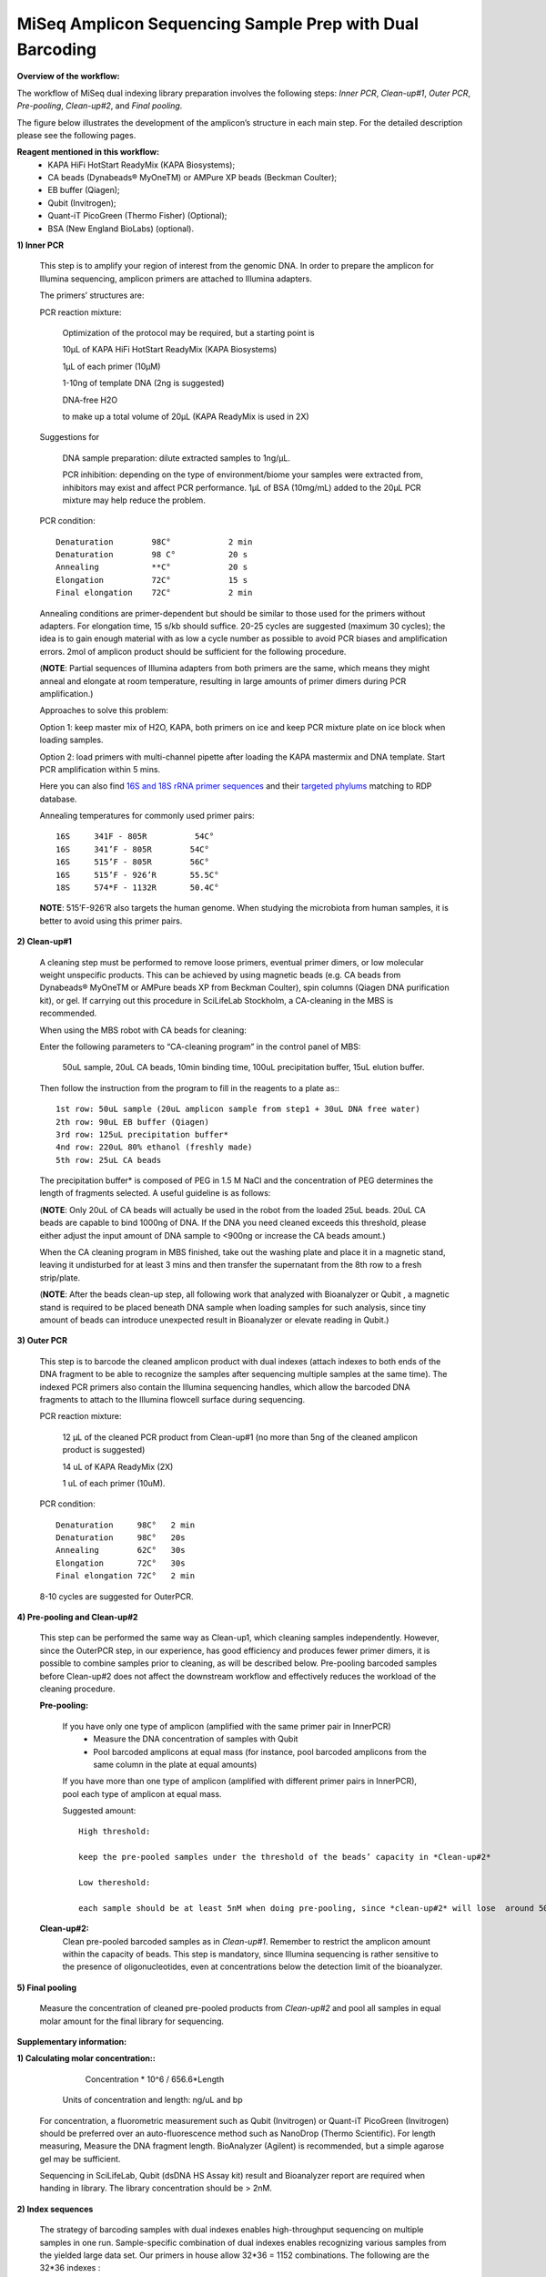 =========================================================
MiSeq Amplicon Sequencing Sample Prep with Dual Barcoding
=========================================================

**Overview of the workflow:**

The workflow of MiSeq dual indexing library preparation involves the following steps: *Inner PCR*, *Clean-up#1*, *Outer PCR*, *Pre-pooling*, *Clean-up#2*, and *Final pooling*. 

The figure below illustrates the development of the amplicon’s structure in each main step. For the detailed description please see the following pages. 

.. image:: https://cloud.githubusercontent.com/assets/5807710/13554781/55a9442c-e3b1-11e5-8213-df93a6e55958.png
    :width: 360px
    :align: center
    :height: 280px
    :alt: alternate text

**Reagent mentioned in this workflow:**
    * KAPA HiFi HotStart ReadyMix (KAPA Biosystems); 
    * CA beads (Dynabeads® MyOneTM) or AMPure XP beads (Beckman Coulter);
    * EB buffer (Qiagen);
    * Qubit (Invitrogen); 
    * Quant-iT PicoGreen (Thermo Fisher) (Optional);
    * BSA (New England BioLabs) (optional).
 
**1) Inner PCR**

    This step is to amplify your region of interest from the genomic DNA. In order to prepare the amplicon for Illumina sequencing, amplicon primers are attached to Illumina adapters.

    The primers’ structures are:

    .. image:: https://cloud.githubusercontent.com/assets/5807710/13555410/2f26b2f8-e3c0-11e5-9366-f65643a3f67f.png
        :width: 300px
        :align: center
        :height: 50px
        :alt: alternate text

    PCR reaction mixture:

            Optimization of the protocol may be required, but a starting point is 

            10μL of KAPA HiFi HotStart ReadyMix (KAPA Biosystems)

            1μL of each primer (10μM)
    
            1-10ng of template DNA (2ng is suggested)
    
            DNA-free H2O 
    
            to make up a total volume of 20μL (KAPA ReadyMix is used in 2X) 

    Suggestions for 
    
            DNA sample preparation: dilute extracted samples to 1ng/μL. 
    
            PCR inhibition: depending on the type of environment/biome your samples were extracted from, inhibitors may exist and affect PCR performance. 1μL of BSA (10mg/mL) added to the 20μL PCR mixture may help reduce the problem. 

    PCR condition::
        
            Denaturation 	98C° 		2 min
            Denaturation 	98 C°	 	20 s 
            Annealing      	**C°	 	20 s
            Elongation     	72C°    	15 s 
            Final elongation    72C°	 	2 min

    Annealing conditions are primer-dependent but should be similar to those used for the primers without adapters. For elongation time, 15 s/kb should suffice. 20-25 cycles are suggested (maximum 30 cycles); the idea is to gain enough material with as low a cycle number as possible to avoid PCR biases and amplification errors. 2mol of amplicon product should be sufficient for the following procedure.
    
    (**NOTE**: Partial sequences of Illumina adapters from both primers are the same, which means they might anneal and elongate at room temperature, resulting in large amounts of primer dimers during PCR amplification.)    
    
    Approaches to solve this problem:
    
    Option 1: keep master mix of H2O, KAPA, both primers on ice and keep PCR mixture plate on ice block when loading samples.
    
    Option 2: load primers with multi-channel pipette after loading the KAPA mastermix and DNA template. Start PCR amplification within 5 mins.
    
    Here you can also find `16S and 18S rRNA primer sequences <https://github.com/EnvGen/LabProtocols/blob/master/Primer_sequences.rst>`_ and their `targeted phylums <https://github.com/huyue87/hello-world/files/160392/Primer_sequences_matched_RDP_database_Yue_2012Oct09.xlsx>`_ matching to RDP database.
    
    Annealing temperatures for commonly used primer pairs::

        16S 	341F - 805R          54C°
        16S 	341’F - 805R 	    54C°
        16S 	515’F - 805R 	    56C°
        16S 	515’F - 926’R 	    55.5C°
        18S 	574*F - 1132R	    50.4C°     

    **NOTE**:  515’F-926’R also targets the human genome. When studying the microbiota from human samples, it is better to avoid using this primer pairs.  
    
**2)	Clean-up#1**
    
    A cleaning step must be performed to remove loose primers, eventual primer dimers, or low molecular weight unspecific products. This can be achieved by using magnetic beads (e.g. CA beads from Dynabeads® MyOneTM or AMPure beads XP from Beckman Coulter), spin columns (Qiagen DNA purification kit), or gel. If carrying out this procedure in SciLifeLab Stockholm, a CA-cleaning in the MBS is recommended. 
    
    When using the MBS robot with CA beads for cleaning:

    Enter the following parameters to “CA-cleaning program” in the control panel of MBS:

        50uL sample, 20uL CA beads, 10min binding time, 100uL precipitation buffer, 15uL elution buffer. 

    Then follow the instruction from the program to fill in the reagents to a plate as:::

        1st row: 50uL sample (20uL amplicon sample from step1 + 30uL DNA free water)
        2th row: 90uL EB buffer (Qiagen)
        3rd row: 125uL precipitation buffer*
        4nd row: 220uL 80% ethanol (freshly made)
        5th row: 25uL CA beads 

    The precipitation buffer* is composed of PEG in 1.5 M NaCl and the concentration of PEG determines the length of fragments selected. A useful guideline is as follows:

    .. image:: https://cloud.githubusercontent.com/assets/5807710/13556305/cb71026a-e3d6-11e5-9b22-a77ed22f9022.png
        :width: 150px
        :align: center
        :height: 55px
        :alt: alternate text

    (**NOTE**: Only 20uL of CA beads will actually be used in the robot from the loaded 25uL beads. 20uL CA beads are capable to bind 1000ng of DNA. If the DNA you need cleaned exceeds this threshold, please either adjust the input amount of DNA sample to <900ng or increase the CA beads amount.)
    
    When the CA cleaning program in MBS finished, take out the washing plate and place it in a magnetic stand, leaving it undisturbed for at least 3 mins and then transfer the supernatant from the 8th row to a fresh strip/plate.

    (**NOTE**: After the beads clean-up step, all following work that analyzed with Bioanalyzer or Qubit , a magnetic stand is required to be placed beneath DNA sample when loading samples for such analysis, since tiny amount of beads can introduce unexpected result in Bioanalyzer or elevate reading in Qubit.)

**3)	Outer PCR** 

    This step is to barcode the cleaned amplicon product with dual indexes (attach indexes to both ends of the DNA fragment to be able to recognize the samples after sequencing multiple samples at the same time). The indexed PCR primers also contain the Illumina sequencing handles, which allow the barcoded DNA fragments to attach to the Illumina flowcell surface during sequencing. 

    .. image:: https://cloud.githubusercontent.com/assets/5807710/13555801/15f66706-e3ca-11e5-86a1-8dbd8843441f.png
            :width: 300px
            :align: center
            :height: 48px
            :alt: alternate text

    PCR reaction mixture: 

        12 μL of the cleaned PCR product from Clean-up#1 (no more than 5ng of the cleaned amplicon product is suggested)

        14 uL of KAPA ReadyMix (2X)

        1 uL of each primer (10uM).

    PCR condition::

        Denaturation 	 98C°	2 min
        Denaturation 	 98C°	20s
        Annealing 	 62C°	30s 
        Elongation 	 72C° 	30s
        Final elongation 72C°	2 min

    8-10 cycles are suggested for OuterPCR.

**4)	Pre-pooling and Clean-up#2**

    This step can be performed the same way as Clean-up1, which cleaning samples independently. However, since the OuterPCR step, in our experience, has good efficiency and produces fewer primer dimers, it is possible to combine samples prior to cleaning, as will be described below. Pre-pooling barcoded samples before Clean-up#2 does not affect the downstream workflow and effectively reduces the workload of the cleaning procedure. 

    **Pre-pooling:**

    	If you have only one type of amplicon (amplified with the same primer pair in InnerPCR) 
    		- Measure the DNA concentration of samples with Qubit 
    		- Pool barcoded amplicons at equal mass (for instance, pool barcoded amplicons from the same column in the plate at equal amounts)

        If you have more than one type of amplicon (amplified with different primer pairs in InnerPCR), pool each type of amplicon at equal mass.
    
        Suggested amount::
 
            High threshold:

            keep the pre-pooled samples under the threshold of the beads’ capacity in *Clean-up#2*

            Low thereshold: 

            each sample should be at least 5nM when doing pre-pooling, since *clean-up#2* will lose  around 50% of the materials.
        
    **Clean-up#2:**
        	Clean pre-pooled barcoded samples as in *Clean-up#1*. Remember to restrict the amplicon amount within the capacity of beads. This step is mandatory, since Illumina sequencing is rather sensitive to the presence of oligonucleotides, even at concentrations below the detection limit of the bioanalyzer.
    
**5)	Final pooling**

    Measure the concentration of cleaned pre-pooled products from *Clean-up#2* and pool all samples in equal molar amount for the final library for sequencing.


**Supplementary information:**

**1)	Calculating molar concentration::**
 
            Concentration * 10^6 / 656.6*Length
    
        Units of concentration and length: ng/uL and bp 

    For concentration, a fluorometric measurement such as Qubit (Invitrogen) or Quant-iT PicoGreen (Invitrogen) should be preferred over an auto-fluorescence method such as NanoDrop (Thermo Scientific). 
    For length measuring, Measure the DNA fragment length. BioAnalyzer (Agilent) is recommended, but a simple agarose gel may be sufficient.
    
    Sequencing in SciLifeLab, Qubit (dsDNA HS Assay kit) result and Bioanalyzer report are required when handing in library. The library concentration should be > 2nM.

**2)	Index sequences**

    The strategy of barcoding samples with dual indexes enables high-throughput sequencing on multiple samples in one run. Sample-specific combination of dual indexes enables recognizing various samples from the yielded large data set. Our primers in house allow 32*36 = 1152 combinations.  The following are the 32*36 indexes : 
    
    .. image:: https://cloud.githubusercontent.com/assets/5807710/13555999/d14b1dbc-e3cf-11e5-94c1-51401ea839f3.png
                :width: 350px
                :align: center
                :height: 450px
                :alt: alternate text
    
        
You can download the index sequences table in `excel <https://github.com/huyue87/hello-world/files/160388/index_primers_32_36.xlsx>`_  format.

For any issue about the dual index prep protocol, please contact luisa.hugerth@scilifelab.se or yue.hu@scilifelab.se 